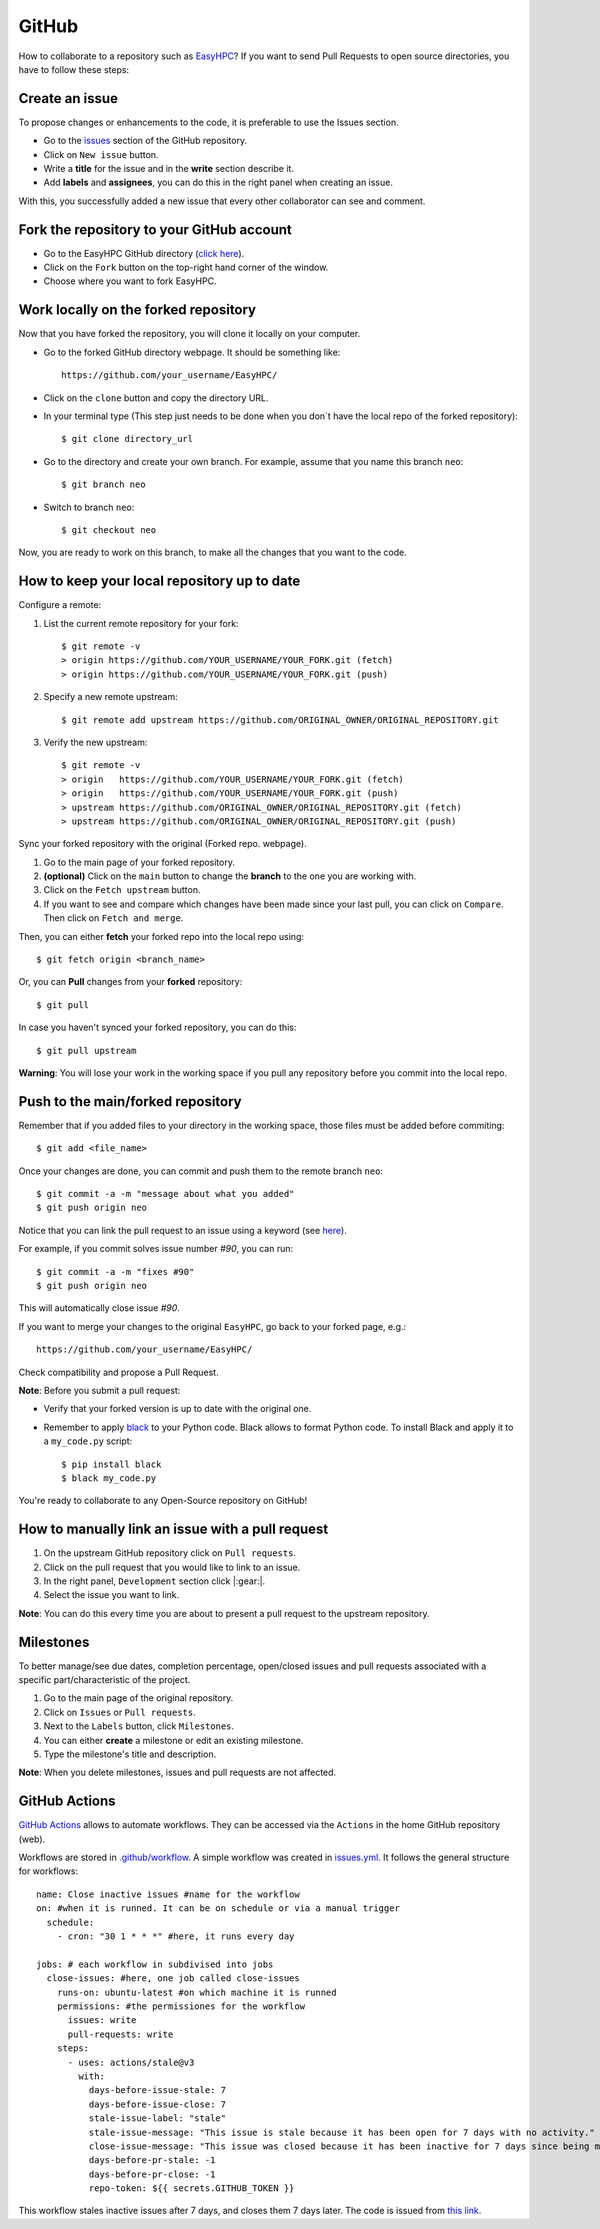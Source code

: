 GitHub
======

How to collaborate to a repository such as `EasyHPC <https://github.com/pescap/EasyHPC>`_? If you want to send Pull Requests to open source directories, you have to follow these steps:

Create an issue
---------------
To propose changes or enhancements to the code, it is preferable to use the Issues section.

- Go to the `issues <https://github.com/pescap/EasyHPC/issues>`_ section of the GitHub repository.
- Click on ``New issue`` button.
- Write a **title** for the issue and in the **write** section describe it.
- Add **labels** and **assignees**, you can do this in the right panel when creating an issue.

With this, you successfully added a new issue that every other collaborator can see and comment.


Fork the repository to your GitHub account
------------------------------------------


- Go to the EasyHPC GitHub directory (`click here <https://github.com/pescap/EasyHPC>`_).
- Click on the ``Fork`` button on the top-right hand corner of the window.
- Choose where you want to fork EasyHPC.
  
Work locally on the forked repository
-------------------------------------
Now that you have forked the repository, you will clone it locally on your computer.

- Go to the forked GitHub directory webpage. It should be something like: ::

	https://github.com/your_username/EasyHPC/

- Click on the ``clone`` button and copy the directory URL.
  
- In your terminal type (This step just needs to be done when you don´t have the local repo of the forked repository)::

	$ git clone directory_url

- Go to the directory and create your own branch. For example, assume that you name this branch ``neo``::
  
	$ git branch neo

- Switch to branch ``neo``::
  
  	$ git checkout neo

Now, you are ready to work on this branch, to make all the changes that you want to the code.  

How to keep your local repository up to date
--------------------------------------------

Configure a remote:
   
1. List the current remote repository for your fork: ::

	$ git remote -v
	> origin https://github.com/YOUR_USERNAME/YOUR_FORK.git (fetch)
	> origin https://github.com/YOUR_USERNAME/YOUR_FORK.git (push)

2. Specify a new remote upstream: ::

	$ git remote add upstream https://github.com/ORIGINAL_OWNER/ORIGINAL_REPOSITORY.git

3. Verify the new upstream: ::

	$ git remote -v
	> origin   https://github.com/YOUR_USERNAME/YOUR_FORK.git (fetch)
	> origin   https://github.com/YOUR_USERNAME/YOUR_FORK.git (push)
	> upstream https://github.com/ORIGINAL_OWNER/ORIGINAL_REPOSITORY.git (fetch)
	> upstream https://github.com/ORIGINAL_OWNER/ORIGINAL_REPOSITORY.git (push)

Sync your forked repository with the original (Forked repo. webpage).

1. Go to the main page of your forked repository.
2. **(optional)** Click on the ``main`` button to change the **branch** to the one you are working with.
3. Click on the ``Fetch upstream`` button.
4. If you want to see and compare which changes have been made since your last pull, you can click on ``Compare``. Then click on ``Fetch and merge``.

Then, you can either **fetch** your forked repo into the local repo using: ::

$ git fetch origin <branch_name>

Or, you can **Pull** changes from your **forked** repository: ::

$ git pull

In case you haven't synced your forked repository, you can do this: ::

$ git pull upstream

**Warning**: You will lose your work in the working space if you pull any repository before you commit into the local repo.

Push to the main/forked repository
----------------------------------	

Remember that if you added files to your directory in the working space, those files must be added before commiting: ::

$ git add <file_name>

Once your changes are done, you can commit and push them to the remote branch ``neo``: ::

	$ git commit -a -m "message about what you added"
	$ git push origin neo 

Notice that you can link the pull request to an issue using a keyword (see `here <https://docs.github.com/es/issues/tracking-your-work-with-issues/linking-a-pull-request-to-an-issue>`_).

For example, if you commit solves issue number `#90`, you can run::

	$ git commit -a -m "fixes #90"
	$ git push origin neo

This will automatically close issue `#90`.

If you want to merge your changes to the original ``EasyHPC``, go back to your forked page, e.g.: ::

 https://github.com/your_username/EasyHPC/

Check compatibility and propose a Pull Request. 

**Note**: Before you submit a pull request: 

- Verify that your forked version is up to date with the original one.
- Remember to apply `black <https://pypi.org/project/black/>`_ to your Python code. Black allows to format Python code. To install Black and apply it to a ``my_code.py`` script: ::

   	$ pip install black
 	$ black my_code.py

You're ready to collaborate to any Open-Source repository on GitHub!

How to manually link an issue with a pull request
-------------------------------------------------

1. On the upstream GitHub repository click on ``Pull requests``.
2. Click on the pull request that you would like to link to an issue.
3. In the right panel, ``Development`` section click |:gear:|.
4. Select the issue you want to link.

**Note**: You can do this every time you are about to present a pull request to the upstream repository.

Milestones
----------
To better manage/see due dates, completion percentage, open/closed issues and pull requests associated with a specific part/characteristic of the project. 

1. Go to the main page of the original repository.
2. Click on ``Issues`` or ``Pull requests``.
3. Next to the ``Labels`` button, click ``Milestones``.
4. You can either **create** a milestone or edit an existing milestone.
5. Type the milestone's title and description.

**Note**: When you delete milestones, issues and pull requests are not affected.

GitHub Actions
--------------
`GitHub Actions <https://github.com/features/actions>`_ allows to automate workflows. They can be accessed via the ``Actions`` in the home GitHub repository (web).

Workflows are stored in `.github/workflow <https://github.com/pescap/EasyHPC/tree/main/.github/workflows>`_. A simple workflow was created in `issues.yml <https://github.com/pescap/EasyHPC/blob/main/.github/workflows/issues.yml>`_. It follows the general structure for workflows: ::

	name: Close inactive issues #name for the workflow
	on: #when it is runned. It can be on schedule or via a manual trigger
	  schedule:
	    - cron: "30 1 * * *" #here, it runs every day

	jobs: # each workflow in subdivised into jobs
	  close-issues: #here, one job called close-issues
	    runs-on: ubuntu-latest #on which machine it is runned
	    permissions: #the permissiones for the workflow
	      issues: write
	      pull-requests: write
	    steps:
	      - uses: actions/stale@v3
	        with:
	          days-before-issue-stale: 7
	          days-before-issue-close: 7
	          stale-issue-label: "stale"
	          stale-issue-message: "This issue is stale because it has been open for 7 days with no activity."
	          close-issue-message: "This issue was closed because it has been inactive for 7 days since being marked as stale."
	          days-before-pr-stale: -1
	          days-before-pr-close: -1
	          repo-token: ${{ secrets.GITHUB_TOKEN }}

This workflow stales inactive issues after 7 days, and closes them 7 days later. The code is issued from `this link <https://docs.github.com/en/github-ae@latest/actions/managing-issues-and-pull-requests/closing-inactive-issues>`_.
